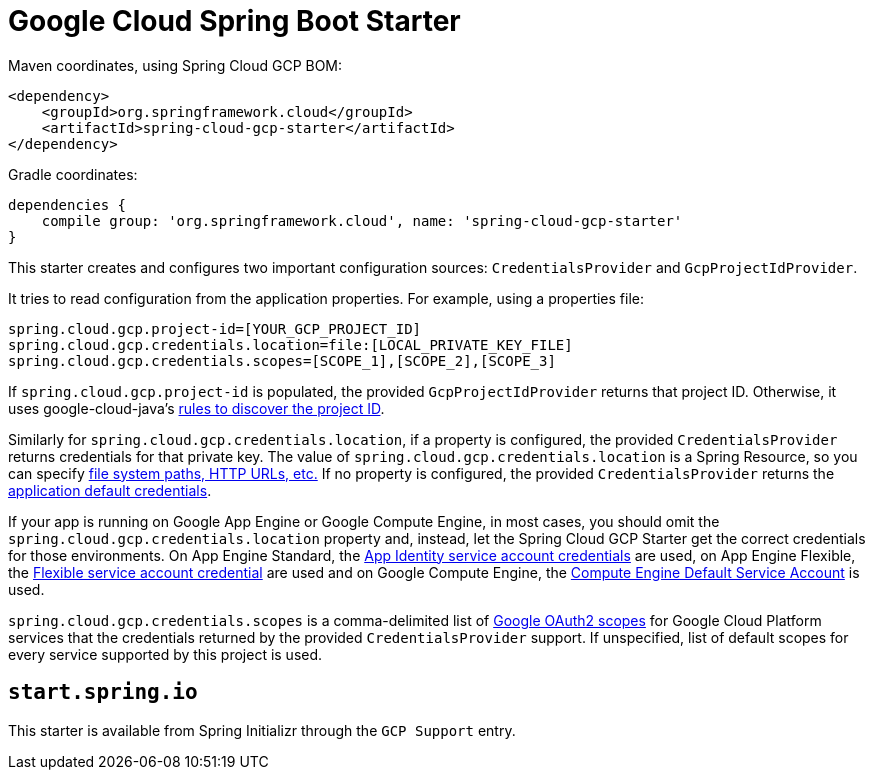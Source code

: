 = Google Cloud Spring Boot Starter

Maven coordinates, using Spring Cloud GCP BOM:

[source,xml]
----
<dependency>
    <groupId>org.springframework.cloud</groupId>
    <artifactId>spring-cloud-gcp-starter</artifactId>
</dependency>
----

Gradle coordinates:


[source]
----
dependencies {
    compile group: 'org.springframework.cloud', name: 'spring-cloud-gcp-starter'
}
----


This starter creates and configures two important configuration sources: `CredentialsProvider` and
`GcpProjectIdProvider`.

It tries to read configuration from the application properties. For example, using a properties
file:

[source,yaml]
----
spring.cloud.gcp.project-id=[YOUR_GCP_PROJECT_ID]
spring.cloud.gcp.credentials.location=file:[LOCAL_PRIVATE_KEY_FILE]
spring.cloud.gcp.credentials.scopes=[SCOPE_1],[SCOPE_2],[SCOPE_3]
----

If `spring.cloud.gcp.project-id` is populated, the provided `GcpProjectIdProvider` returns that
project ID. Otherwise, it uses google-cloud-java's
http://googlecloudplatform.github.io/google-cloud-java/latest/apidocs/com/google/cloud/ServiceOptions.html#getDefaultProjectId--[rules to discover the project ID].

Similarly for `spring.cloud.gcp.credentials.location`, if a property is configured, the provided
`CredentialsProvider` returns credentials for that private key.
The value of `spring.cloud.gcp.credentials.location` is a Spring Resource, so you can specify
https://docs.spring.io/spring/docs/current/spring-framework-reference/html/resources.html#resources-implementations[file system paths, HTTP URLs, etc.]
If no property is configured, the provided `CredentialsProvider` returns the
http://google.github.io/google-auth-library-java/releases/0.7.1/apidocs/com/google/auth/oauth2/GoogleCredentials.html#getApplicationDefault()[application default credentials].

If your app is running on Google App Engine or Google Compute Engine, in most cases, you should omit
the `spring.cloud.gcp.credentials.location` property and, instead, let the Spring Cloud GCP
Starter get the correct credentials for those environments.
On App Engine Standard, the
https://cloud.google.com/appengine/docs/standard/java/appidentity/[App Identity service account credentials]
are used, on App Engine Flexible, the
https://cloud.google.com/appengine/docs/flexible/java/service-account[Flexible service account credential]
are used and on Google Compute Engine, the
https://cloud.google.com/compute/docs/access/create-enable-service-accounts-for-instances#using_the_compute_engine_default_service_account[Compute Engine Default Service Account]
is used.

`spring.cloud.gcp.credentials.scopes` is a comma-delimited list of
https://developers.google.com/identity/protocols/googlescopes[Google OAuth2 scopes] for Google
Cloud Platform services that the credentials returned by the provided `CredentialsProvider` support.
If unspecified, list of default scopes for every service supported by this project is used.

== `start.spring.io`

This starter is available from Spring Initializr through the `GCP Support` entry.
